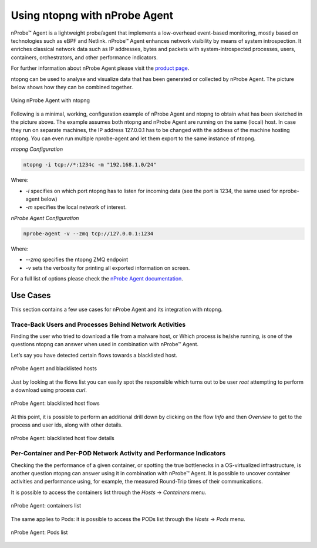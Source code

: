 .. _UsingNtopngWithNprobeAgent:

Using ntopng with nProbe Agent
##############################

nProbe™ Agent is a lightweight probe/agent that implements a low-overhead event-based monitoring, 
mostly based on technologies such as eBPF and Netlink. nProbe™ Agent enhances network visibility 
by means of system introspection. It enriches classical network data such as IP addresses, 
bytes and packets with system-introspected processes, users, containers, orchestrators, and 
other performance indicators.

For further information about nProbe Agent please visit the `product page <https://www.ntop.org/products/netflow/nprobe-agent/>`_.

ntopng can be used to analyse and visualize data that has been generated or collected by nProbe Agent.
The picture below shows how they can be combined together.

.. figure:: ../img/using_nprobe_agent_with_ntopng.png
  :align: center
  :width: 400 px
  :alt: Using nProbe Agent with ntopng

  Using nProbe Agent with ntopng

Following is a minimal, working, configuration example of nProbe Agent and ntopng to obtain what 
has been sketched in the picture above. The example assumes both ntopng and nProbe Agent are running 
on the same (local) host. In case they run on separate machines, the IP address 127.0.0.1 has to be 
changed with the address of the machine hosting ntopng. You can even run multiple nprobe-agent and let 
them export to the same instance of ntopng.

*ntopng Configuration*

.. code:: bash

   ntopng -i tcp://*:1234c -m "192.168.1.0/24"

Where:

- *-i* specifies on which port ntopng has to listen for incoming data (see the port is 1234, the same used for nprobe-agent below)
- *-m* specifies the local network of interest.

*nProbe Agent Configuration*

.. code:: bash

   nprobe-agent -v --zmq tcp://127.0.0.1:1234

Where:

- *--zmq* specifies the ntopng ZMQ endpoint
- *-v* sets the verbosity for printing all exported information on screen. 

For a full list of options please check the `nProbe Agent documentation <http://www.ntop.org/guides/nprobemini/cli_options.html>`_.

Use Cases
=========

This section contains a few use cases for nProbe Agent and its integration with ntopng.

Trace-Back Users and Processes Behind Network Activities
--------------------------------------------------------

Finding the user who tried to download a file from a malware host, or Which process is he/she running, 
is one of the questions ntopng can answer when used in combination with nProbe™ Agent.

Let’s say you have detected certain flows towards a blacklisted host.

.. figure:: ../img/using_nprobe_agent_with_ntopng_blacklisted_host.png
  :align: center
  :alt: nProbe Agent and blacklisted hosts

  nProbe Agent and blacklisted hosts

Just by looking at the flows list you can easily spot the responsible which turns out to be user *root* 
attempting to perform a download using process *curl*.

.. figure:: ../img/using_nprobe_agent_with_ntopng_blacklisted_host_flows_list.png
  :align: center
  :alt: nProbe Agent: blacklisted host flows

  nProbe Agent: blacklisted host flows

At this point, it is possible to perform an additional drill down by clicking on the flow *Info* and then
*Overview* to get to the process and user ids, along with other details.

.. figure:: ../img/using_nprobe_agent_with_ntopng_blacklisted_host_flow_details.png
  :align: center
  :alt: nProbe Agent: blacklisted host flow details

  nProbe Agent: blacklisted host flow details

Per-Container and Per-POD Network Activity and Performance Indicators
---------------------------------------------------------------------

Checking the the performance of a given container, or spotting the true bottlenecks in a OS-virtualized 
infrastructure, is another question ntopng can answer using it in combination with nProbe™ Agent. It is
possible to uncover container activities and performance using, for example, the measured Round-Trip 
times of their communications.

It is possible to access the containers list through the *Hosts* -> *Containers* menu.

.. figure:: ../img/using_nprobe_agent_with_ntopng_containers_list.png
  :align: center
  :alt: nProbe Agent: containers list

  nProbe Agent: containers list

The same applies to Pods: it is possible to access the PODs list through the *Hosts* -> *Pods* menu.

.. figure:: ../img/using_nprobe_agent_with_ntopng_pods_list.png
  :align: center
  :alt: nProbe Agent: Pods list

  nProbe Agent: Pods list

